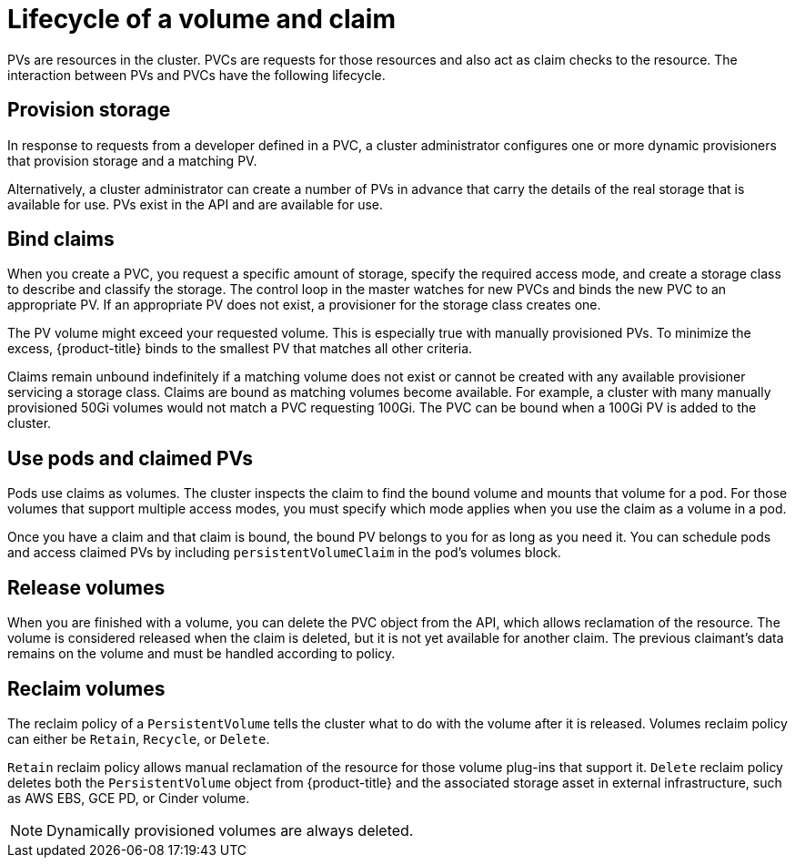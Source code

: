 // Module included in the following assemblies:
//
// * storage/understanding-persistent-storage.adoc

[id=lifecycle-volume-claim-{context}]
= Lifecycle of a volume and claim

PVs are resources in the cluster. PVCs are requests for those resources 
and also act as claim checks to the resource. The interaction between PVs 
and PVCs have the following lifecycle.

[[provisioning]]
== Provision storage

In response to requests from a developer defined in a PVC, a cluster
administrator configures one or more dynamic provisioners that provision 
storage and a matching PV.

Alternatively, a cluster administrator can create a number of PVs in advance
that carry the details of the real storage that is available for use. PVs 
exist in the API and are available for use.

[[binding]]
== Bind claims

When you create a PVC, you request a specific amount of storage, specify the
required access mode, and create a storage class to describe and classify 
the storage. The control loop in the master watches for new PVCs and binds 
the new PVC to an appropriate PV. If an appropriate PV does not exist, a 
provisioner for the storage class creates one.

The PV volume might exceed your requested volume. This is especially true 
with manually provisioned PVs. To minimize the excess, {product-title} 
binds to the smallest PV that matches all other criteria.

Claims remain unbound indefinitely if a matching volume does not exist or 
cannot be created with any available provisioner servicing a storage 
class. Claims are bound as matching volumes become available. For example, 
a cluster with many manually provisioned 50Gi volumes would not match a 
PVC requesting 100Gi. The PVC can be bound when a 100Gi PV is added to the 
cluster.

[[using]]
== Use pods and claimed PVs

Pods use claims as volumes. The cluster inspects the claim to find the bound
volume and mounts that volume for a pod. For those volumes that support 
multiple access modes, you must specify which mode applies when you use 
the claim as a volume in a pod.

Once you have a claim and that claim is bound, the bound PV belongs to you
for as long as you need it. You can schedule pods and access claimed
PVs by including `persistentVolumeClaim` in the pod's volumes block.

ifdef::openshift-origin,openshift-enterprise[]

[[pvcprotection]]
== PVC protection

PVC protection is enabled by default.

endif::openshift-origin,openshift-enterprise[]

[[releasing]]
== Release volumes

When you are finished with a volume, you can delete the PVC object from 
the API, which allows reclamation of the resource. The volume is 
considered released when the claim is deleted, but it is not yet available 
for another claim. The previous claimant's data remains on the volume and 
must be handled according to policy.

[[reclaiming]]
== Reclaim volumes

The reclaim policy of a `PersistentVolume` tells the cluster what to do with
the volume after it is released. Volumes reclaim policy can either be 
`Retain`, `Recycle`, or `Delete`.

`Retain` reclaim policy allows manual reclamation of the resource for 
those volume plug-ins that support it. `Delete` reclaim policy deletes 
both the `PersistentVolume` object from {product-title} and the associated 
storage asset in external infrastructure, such as AWS EBS, GCE PD, or 
Cinder volume.

[NOTE]
====
Dynamically provisioned volumes are always deleted.
====

